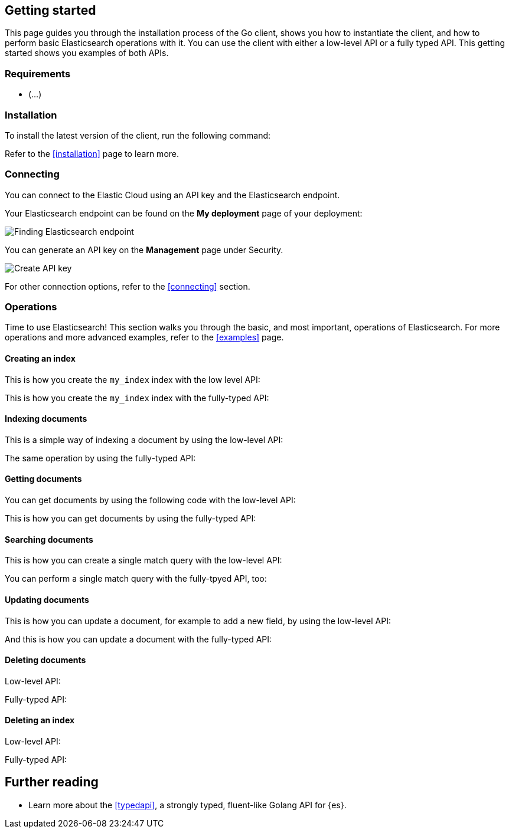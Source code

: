 [[getting-started-go]]
== Getting started

This page guides you through the installation process of the Go client, shows 
you how to instantiate the client, and how to perform basic Elasticsearch 
operations with it. You can use the client with either a low-level API or a 
fully typed API. This getting started shows you examples of both APIs.

[discrete]
=== Requirements

* (...)

[discrete]
=== Installation 

To install the latest version of the client, run the following command:

[source,shell]
--------------------------

--------------------------

Refer to the <<installation>> page to learn more.


[discrete]
=== Connecting

You can connect to the Elastic Cloud using an API key and the Elasticsearch 
endpoint. 

[source,go]
----

----

Your Elasticsearch endpoint can be found on the **My deployment** page of your 
deployment:

image::images/es-endpoint.jpg[alt="Finding Elasticsearch endpoint",align="center"]

You can generate an API key on the **Management** page under Security.

image::images/create-api-key.png[alt="Create API key",align="center"]

For other connection options, refer to the <<connecting>> section.


[discrete]
=== Operations

Time to use Elasticsearch! This section walks you through the basic, and most 
important, operations of Elasticsearch. For more operations and more advanced 
examples, refer to the <<examples>> page.


[discrete]
==== Creating an index

This is how you create the `my_index` index with the low level API:

[source,go]
----

----

This is how you create the `my_index` index with the fully-typed API:

[source,go]
----

----


[discrete]
==== Indexing documents

This is a simple way of indexing a document by using the low-level API:

[source,go]
----

----

The same operation by using the fully-typed API:

[source,go]
----

----

[discrete]
==== Getting documents

You can get documents by using the following code with the low-level API:

[source,go]
----

----

This is how you can get documents by using the fully-typed API:

[source,go]
----

----


[discrete]
==== Searching documents

This is how you can create a single match query with the low-level API: 

[source,go]
----

----

You can perform a single match query with the fully-tpyed API, too:

[source,go]
----

----


[discrete]
==== Updating documents

This is how you can update a document, for example to add a new field, by using 
the low-level API:

[source,go]
----

----

And this is how you can update a document with the fully-typed API:

[source,go]
----

----


[discrete]
==== Deleting documents

Low-level API:

[source,go]
----

----

Fully-typed API:

[source,go]
----

----


[discrete]
==== Deleting an index

Low-level API:

[source,go]
----

----

Fully-typed API:

[source,go]
----

----


[discrete]
== Further reading

* Learn more about the <<typedapi>>, a strongly typed, fluent-like Golang API 
for {es}.
